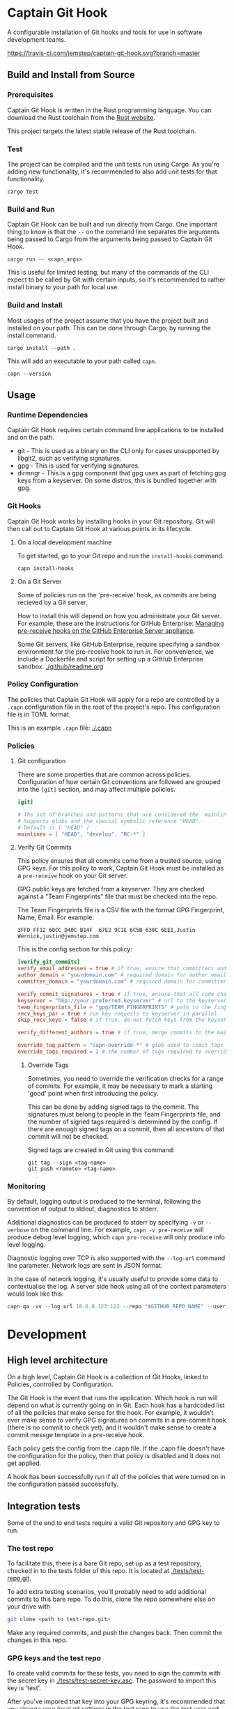 * Captain Git Hook

A configurable installation of Git hooks and tools for use in software
development teams.

[[https://travis-ci.com/jemstep/captain-git-hook][https://travis-ci.com/jemstep/captain-git-hook.svg?branch=master]]

** Build and Install from Source

*** Prerequisites

Captain Git Hook is written in the Rust programming language. You can
download the Rust toolchain from the [[https://www.rust-lang.org/tools/install][Rust website]].

This project targets the latest stable release of the Rust toolchain.

*** Test

The project can be compiled and the unit tests run using Cargo. As
you're adding new functionality, it's recommended to also add unit
tests for that functionality.

#+BEGIN_SRC shell
  cargo test
#+END_SRC

*** Build and Run

Captain Git Hook can be built and run directly from Cargo. One
important thing to know is that the ~--~ on the command line separates
the arguments being passed to Cargo from the arguments being passed to
Captain Git Hook.

#+BEGIN_SRC shell
  cargo run -- <capn_args>
#+END_SRC

This is useful for limited testing, but many of the commands of the
CLI expect to be called by Git with certain inputs, so it's
recommended to rather install binary to your path for local use.

*** Build and Install

Most usages of the project assume that you have the project built and
installed on your path. This can be done through Cargo, by running the
install command.

#+BEGIN_SRC shell
  cargo install --path .
#+END_SRC

This will add an executable to your path called ~capn~.

#+BEGIN_SRC shell
  capn --version
#+END_SRC

** Usage
*** Runtime Dependencies
Captain Git Hook requires certain command line applications to be
installed and on the path.
- git - This is used as a binary on the CLI only for cases unsupported
  by libgit2, such as verifying signatures.
- gpg - This is used for verifying signatures.
- dirmngr - This is a gpg component that gpg uses as part of fetching
  gpg keys from a keyserver. On some distros, this is bundled together
  with gpg.

*** Git Hooks
Captain Git Hook works by installing hooks in your Git repository. Git
will then call out to Captain Git Hook at various points in its
lifecycle.
**** On a local development machine
To get started, go to your Git repo and run the ~install-hooks~
command.

#+BEGIN_SRC shell
  capn install-hooks
#+END_SRC
**** On a Git Server
Some of policies run on the 'pre-receive' hook, as commits are being
recieved by a Git server.

How to install this will depend on how you administrate your Git
server. For example, these are the instructions for GitHub Enterprise:
[[https://help.github.com/en/enterprise/2.19/admin/developer-workflow/managing-pre-receive-hooks-on-the-github-enterprise-server-appliance][Managing pre-receive hooks on the GitHub Enterprise Server appliance]].

Some Git servers, like GitHub Enterprise, require specifying a sandbox
environment for the pre-receive hook to run in. For convenience, we
include a Dockerfile and script for setting up a GitHub Enterprise
sandbox. [[./github/readme.org]]

*** Policy Configuration

The policies that Captain Git Hook will apply for a repo are
controlled by a ~.capn~ configuration file in the root of the
project's repo. This configuration file is in TOML format.

This is an example ~.capn~ file: [[./.capn]]

*** Policies
**** Git configuration
There are some properties that are common across
policies. Configuration of how certain Git conventions are followed
are grouped into the ~[git]~ section, and may affect multiple
policies.

#+BEGIN_SRC toml
  [git]

  # The set of branches and patterns that are considered the 'mainline' by other policies.
  # Supports globs and the special symbolic reference "HEAD".
  # Default is [ "HEAD" ]
  mainlines = [ "HEAD", "develop", "RC-*" ]
#+END_SRC

**** Verify Git Commits
This policy ensures that all commits come from a trusted source, using
GPG keys. For this policy to work, Captain Git Hook must be installed
as a ~pre-receive~ hook on your Git server.

GPG public keys are fetched from a keyserver. They are checked against
a "Team Fingerprints" file that must be checked into the repo.

The Team Fingerprints file is a CSV file with the format GPG
Fingerprint, Name, Email. For example:

#+BEGIN_SRC csv
3FFD FF12 60CC D40C B14F  67E2 9C1E 6C5B 630C 6EE1,Justin Wernick,justin@jemstep.com
#+END_SRC

This is the config section for this policy:

#+BEGIN_SRC toml
  [verify_git_commits]
  verify_email_addresses = true # if true, ensure that committers and authors have the specified domain
  author_domain = "yourdomain.com" # required domain for author email addresses
  committer_domain = "yourdomain.com" # required domain for committer email addresses

  verify_commit_signatures = true # if true, ensure that all code changes have a GPG signature
  keyserver = "hkp://your.preferred.keyserver" # url to the keyserver to fetch public keys from
  team_fingerprints_file = "gpg/TEAM_FINGERPRINTS" # path to the fingerprints file
  recv_keys_par = true # run key requests to keyserver in parallel
  skip_recv_keys = false # if true, do not fetch keys from the keyserver

  verify_different_authors = true # if true, merge commits to the mainline branch of the repo should have multiple authors in the branch

  override_tag_pattern = "capn-override-*" # glob used to limit tags that are considered override tags (see Override Tags docs)
  override_tags_required = 2 # the number of tags required to override signed commit rules
#+END_SRC

***** Override Tags

Sometimes, you need to override the verification checks for a range of
commits. For example, it may be necessary to mark a starting 'good'
point when first introducing the policy.

This can be done by adding signed tags to the commit. The signatures
must belong to people in the Team Fingerprints file, and the number of
signed tags required is determined by the config. If there are enough
signed tags on a commit, then all ancestors of that commit will not be
checked.

Signed tags are created in Git using this command:

#+BEGIN_SRC shell
git tag --sign <tag-name>
git push <remote> <tag-name>
#+END_SRC

*** Monitoring
By default, logging output is produced to the terminal, following the
convention of output to stdout, diagnostics to stderr.

Additional diagnostics can be produced to stderr by specifying =-v= or
=--verbose= on the command line. For example, =capn -v pre-receive=
will produce debug level logging, which =capn pre-receive= will only
produce info level logging.

Diagnostic logging over TCP is also supported with the =--log-url=
command line parameter. Network logs are sent in JSON format.

In the case of network logging, it's usually useful to provide some
data to contextualise the log. A server side hook using all of the
context parameters would look like this:

#+BEGIN_SRC rust
  capn-qa -vv --log-url 10.0.0.123:123 --repo "$GITHUB_REPO_NAME" --user "$GITHUB_USER_LOGIN" --ip "$GITHUB_USER_IP" pre-receive
#+END_SRC

* Development
** High level architecture

On a high level, Captain Git Hook is a collection of Git Hooks, linked
to Policies, controlled by Configuration.

The Git Hook is the event that runs the application. Which hook is run
will depend on what is currently going on in Git. Each hook has a
hardcoded list of all the policies that make sense for the hook. For
example, it wouldn't ever make sense to verify GPG signatures on
commits in a pre-commit hook (there is no commit to check yet), and it
wouldn't make sense to create a commit messge template in a
pre-receive hook.

Each policy gets the config from the .capn file. If the .capn file
doesn't have the configuration for the policy, then that policy is
disabled and it does not get applied.

A hook has been successfully run if all of the policies that were
turned on in the configuration passed successfully.

#+BEGIN_SRC dot :file architecture.svg :exports results
  digraph {
    hooks [
      shape="record"
      label="{Hooks|{pre-receive|pre-push|prepare-commit-msg}}"
    ]
    policies [
      shape="record"
      label="{Policies|{verify git commits|verify different authors|prepend branch name}}"
    ]

    config [ shape="rect", label="Configuration" ]

    hooks -> policies [label="  triggers"]
    policies -> config [label="  controlled by"]
  }
#+END_SRC

#+RESULTS:
[[file:architecture.svg]]

** Integration tests
Some of the end to end tests require a valid Git repository and GPG
key to run.

*** The test repo

To facilitate this, there is a bare Git repo, set up as a test
repository, checked in to the tests folder of this repo. It is located
at [[./tests/test-repo.git]].

To add extra testing scenarios, you'll probably need to add additional
commits to this bare repo. To do this, clone the repo somewhere else
on your drive with 

#+BEGIN_SRC sh
  git clone <path to test-repo.git>
#+END_SRC

Make any required commits, and push the changes back. Then commit the
changes in this repo.

*** GPG keys and the test repo

To create valid commits for these tests, you need to sign the commits
with the secret key in [[./tests/test-secret-key.asc]]. The password to
import this key is 'test'.

After you've impored that key into your GPG keyring, it's recommended
that you change your local git settings in the test repo to use the
test user and the test GPG key.

#+BEGIN_SRC sh
  git config user.email "blackhole@jemstep.com"
  git config user.name "Test User"
  git config user.signingkey = "0xE1F315E39CCCECAA"
#+END_SRC

*** Visualising the test repo

The easiest way to visualise the data in the test repo is to use =git
log=.

#+BEGIN_SRC sh
  cd <path to test-repo.git>
  git log --graph --decorate --oneline --all
#+END_SRC

* License

This software may be used under the conditions of the Apache License.

Copyright 2019 Jemstep Incorporated

Licensed under the Apache License, Version 2.0 (the "License");
you may not use this file except in compliance with the License.
You may obtain a copy of the License at

http://www.apache.org/licenses/LICENSE-2.0

Unless required by applicable law or agreed to in writing, software
distributed under the License is distributed on an "AS IS" BASIS,
WITHOUT WARRANTIES OR CONDITIONS OF ANY KIND, either express or implied.
See the License for the specific language governing permissions and
limitations under the License.
